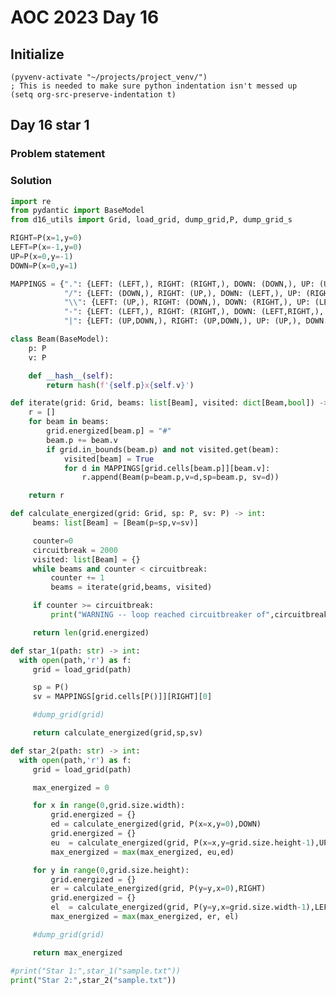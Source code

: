 
* AOC 2023 Day 16

** Initialize 
#+BEGIN_SRC elisp
  (pyvenv-activate "~/projects/project_venv/")
  ; This is needed to make sure python indentation isn't messed up
  (setq org-src-preserve-indentation t)
#+END_SRC

#+RESULTS:
: t

** Day 16 star 1
*** Problem statement
*** Solution
#+BEGIN_SRC python :results output
import re
from pydantic import BaseModel
from d16_utils import Grid, load_grid, dump_grid,P, dump_grid_s

RIGHT=P(x=1,y=0)
LEFT=P(x=-1,y=0)
UP=P(x=0,y=-1)
DOWN=P(x=0,y=1)

MAPPINGS = {".": {LEFT: (LEFT,), RIGHT: (RIGHT,), DOWN: (DOWN,), UP: (UP,)},
            "/": {LEFT: (DOWN,), RIGHT: (UP,), DOWN: (LEFT,), UP: (RIGHT,)},
            "\\": {LEFT: (UP,), RIGHT: (DOWN,), DOWN: (RIGHT,), UP: (LEFT,)},
            "-": {LEFT: (LEFT,), RIGHT: (RIGHT,), DOWN: (LEFT,RIGHT,), UP: (LEFT,RIGHT,)},
            "|": {LEFT: (UP,DOWN,), RIGHT: (UP,DOWN,), UP: (UP,), DOWN: (DOWN,)}}

class Beam(BaseModel):
    p: P
    v: P

    def __hash__(self):
        return hash(f'{self.p}x{self.v}')

def iterate(grid: Grid, beams: list[Beam], visited: dict[Beam,bool]) -> list[Beam]:
    r = []
    for beam in beams:
        grid.energized[beam.p] = "#"
        beam.p += beam.v
        if grid.in_bounds(beam.p) and not visited.get(beam):
            visited[beam] = True
            for d in MAPPINGS[grid.cells[beam.p]][beam.v]:
                r.append(Beam(p=beam.p,v=d,sp=beam.p, sv=d))

    return r

def calculate_energized(grid: Grid, sp: P, sv: P) -> int:
     beams: list[Beam] = [Beam(p=sp,v=sv)]

     counter=0
     circuitbreak = 2000
     visited: list[Beam] = {}
     while beams and counter < circuitbreak:
         counter += 1
         beams = iterate(grid,beams, visited)

     if counter >= circuitbreak:
         print("WARNING -- loop reached circuitbreaker of",circuitbreak)

     return len(grid.energized)

def star_1(path: str) -> int:
  with open(path,'r') as f:
     grid = load_grid(path)

     sp = P()
     sv = MAPPINGS[grid.cells[P()]][RIGHT][0]
     
     #dump_grid(grid)

     return calculate_energized(grid,sp,sv)
     
def star_2(path: str) -> int:
  with open(path,'r') as f:
     grid = load_grid(path)

     max_energized = 0
     
     for x in range(0,grid.size.width):
         grid.energized = {}
         ed = calculate_energized(grid, P(x=x,y=0),DOWN)
         grid.energized = {}
         eu  = calculate_energized(grid, P(x=x,y=grid.size.height-1),UP)
         max_energized = max(max_energized, eu,ed)

     for y in range(0,grid.size.height):
         grid.energized = {}
         er = calculate_energized(grid, P(y=y,x=0),RIGHT)
         grid.energized = {}
         el  = calculate_energized(grid, P(y=y,x=grid.size.width-1),LEFT)
         max_energized = max(max_energized, er, el)

     #dump_grid(grid)
     
     return max_energized
  
#print("Star 1:",star_1("sample.txt"))
print("Star 2:",star_2("sample.txt"))

#+END_SRC

#+RESULTS:
: Star 2: 51
